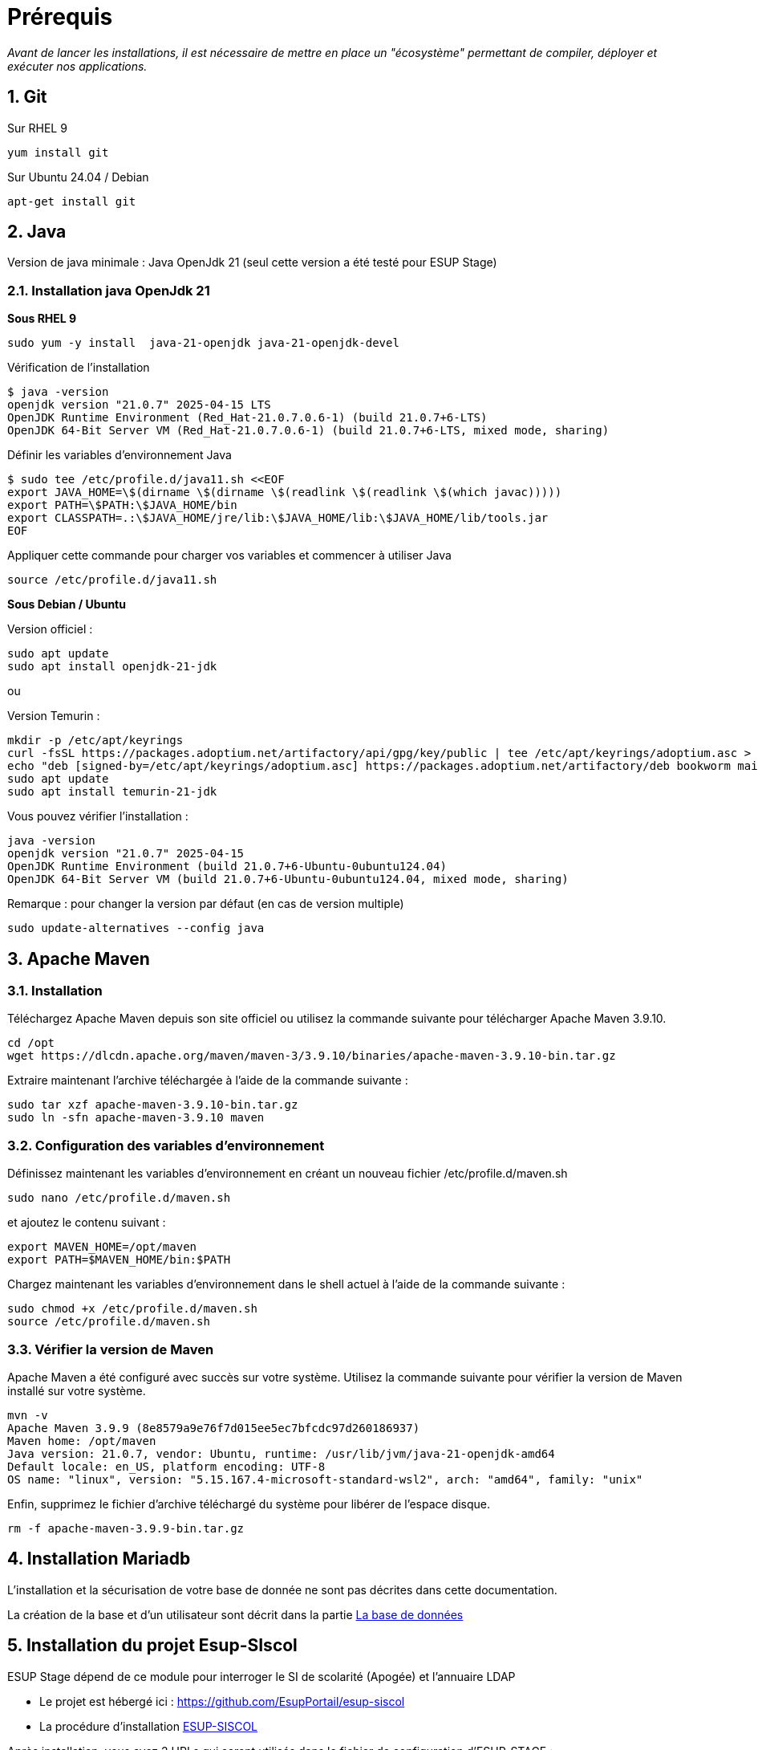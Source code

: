 = Prérequis
:sectnums: 

_Avant de lancer les installations, il est nécessaire de mettre en place un "écosystème" permettant de compiler, déployer et exécuter nos applications._

== Git
//-------------------------------------
Sur RHEL 9

[source,shell]
----
yum install git
----
//-------------------------------------
Sur Ubuntu 24.04 / Debian

[source,shell]
----
apt-get install git
----

== Java

Version de java minimale : Java OpenJdk 21 (seul cette version a été testé pour ESUP Stage)

=== Installation java OpenJdk 21
//-------------------------------------
*Sous RHEL 9*

[source,shell]
----
sudo yum -y install  java-21-openjdk java-21-openjdk-devel
----

Vérification de l'installation

[,console]
----
$ java -version
openjdk version "21.0.7" 2025-04-15 LTS
OpenJDK Runtime Environment (Red_Hat-21.0.7.0.6-1) (build 21.0.7+6-LTS)
OpenJDK 64-Bit Server VM (Red_Hat-21.0.7.0.6-1) (build 21.0.7+6-LTS, mixed mode, sharing)
----

Définir les variables d'environnement Java

[source,shell]
----
$ sudo tee /etc/profile.d/java11.sh <<EOF
export JAVA_HOME=\$(dirname \$(dirname \$(readlink \$(readlink \$(which javac)))))
export PATH=\$PATH:\$JAVA_HOME/bin
export CLASSPATH=.:\$JAVA_HOME/jre/lib:\$JAVA_HOME/lib:\$JAVA_HOME/lib/tools.jar
EOF
----

Appliquer cette commande pour charger vos variables et commencer à utiliser Java

[source,shell]
----
source /etc/profile.d/java11.sh
----
//-------------------------------------
*Sous Debian / Ubuntu*

Version officiel : 
[source,shell]
----
sudo apt update
sudo apt install openjdk-21-jdk
----
ou

Version Temurin : 
[source,shell]
----
mkdir -p /etc/apt/keyrings
curl -fsSL https://packages.adoptium.net/artifactory/api/gpg/key/public | tee /etc/apt/keyrings/adoptium.asc > /dev/null
echo "deb [signed-by=/etc/apt/keyrings/adoptium.asc] https://packages.adoptium.net/artifactory/deb bookworm main" > /etc/apt/sources.list.d/adoptium.list
sudo apt update
sudo apt install temurin-21-jdk
----

Vous pouvez vérifier l'installation :

[source,shell]
----
java -version
openjdk version "21.0.7" 2025-04-15
OpenJDK Runtime Environment (build 21.0.7+6-Ubuntu-0ubuntu124.04)
OpenJDK 64-Bit Server VM (build 21.0.7+6-Ubuntu-0ubuntu124.04, mixed mode, sharing)
----

Remarque : pour changer la version par défaut (en cas de version multiple)

[source,shell]
----
sudo update-alternatives --config java
----

== Apache Maven

=== Installation

Téléchargez Apache Maven depuis son site officiel ou utilisez la commande suivante pour télécharger Apache Maven 3.9.10.

[source,shell]
----
cd /opt 
wget https://dlcdn.apache.org/maven/maven-3/3.9.10/binaries/apache-maven-3.9.10-bin.tar.gz
----

Extraire maintenant l'archive téléchargée à l'aide de la commande suivante :

[source,shell]
----
sudo tar xzf apache-maven-3.9.10-bin.tar.gz
sudo ln -sfn apache-maven-3.9.10 maven
----

=== Configuration des variables d'environnement

Définissez maintenant les variables d'environnement en créant un nouveau fichier /etc/profile.d/maven.sh

[source,shell]
----
sudo nano /etc/profile.d/maven.sh
----

et ajoutez le contenu suivant :

[source,shell]
----
export MAVEN_HOME=/opt/maven
export PATH=$MAVEN_HOME/bin:$PATH
----

Chargez maintenant les variables d'environnement dans le shell actuel à l'aide de la commande suivante :

[source,shell]
----
sudo chmod +x /etc/profile.d/maven.sh
source /etc/profile.d/maven.sh
----

=== Vérifier la version de Maven

Apache Maven a été configuré avec succès sur votre système. Utilisez la commande suivante pour vérifier la version de Maven installé sur votre système.

[source,shell]
----
mvn -v
Apache Maven 3.9.9 (8e8579a9e76f7d015ee5ec7bfcdc97d260186937)
Maven home: /opt/maven
Java version: 21.0.7, vendor: Ubuntu, runtime: /usr/lib/jvm/java-21-openjdk-amd64
Default locale: en_US, platform encoding: UTF-8
OS name: "linux", version: "5.15.167.4-microsoft-standard-wsl2", arch: "amd64", family: "unix"
----

Enfin, supprimez le fichier d'archive téléchargé du système pour libérer de l'espace disque.

[source,shell]
----
rm -f apache-maven-3.9.9-bin.tar.gz
----

== Installation Mariadb

L'installation et la sécurisation de votre base de donnée ne sont pas décrites dans cette documentation.

La création de la base et d'un utilisateur sont décrit dans la partie xref:ESUP-STAGE.adoc#la-base-de-donnees[La base de données]

== Installation du projet Esup-SIscol

ESUP Stage dépend de ce module pour interroger le SI de scolarité (Apogée) et l'annuaire LDAP

* Le projet est hébergé ici : https://github.com/EsupPortail/esup-siscol
* La procédure d'installation xref:ESUP-SISCOL.adoc[ESUP-SISCOL]

Après installation, vous avez 2 URLs qui seront utilisés dans le fichier de configuration d'ESUP-STAGE :

[source,properties]
----
# url du service LDAP
referentiel.ws.ldap_url=https://referentiel.monuniv.fr/ldap
# url du service Apogée
referentiel.ws.apogee_url=https://referentiel.monuniv.fr/apogee
----